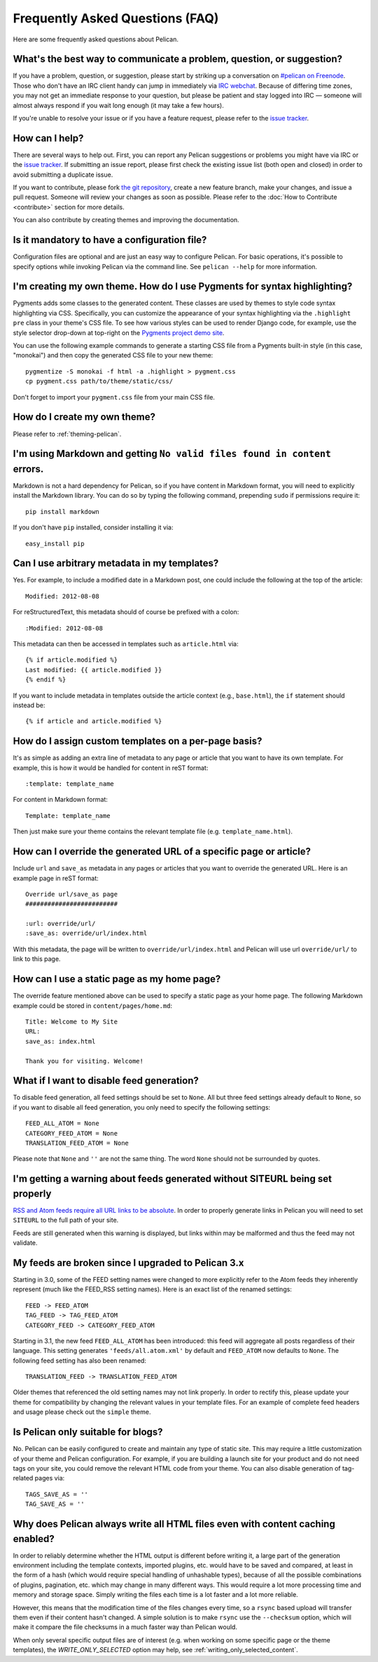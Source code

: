 Frequently Asked Questions (FAQ)
################################

Here are some frequently asked questions about Pelican.

What's the best way to communicate a problem, question, or suggestion?
======================================================================

If you have a problem, question, or suggestion, please start by striking up a
conversation on `#pelican on Freenode <irc://irc.freenode.net/pelican>`_.
Those who don't have an IRC client handy can jump in immediately via
`IRC webchat <http://webchat.freenode.net/?channels=pelican&uio=d4>`_. Because
of differing time zones, you may not get an immediate response to your
question, but please be patient and stay logged into IRC — someone will almost
always respond if you wait long enough (it may take a few hours).

If you're unable to resolve your issue or if you have a feature request, please
refer to the `issue tracker <https://github.com/getpelican/pelican/issues>`_.

How can I help?
================

There are several ways to help out. First, you can report any Pelican
suggestions or problems you might have via IRC or the `issue tracker
<https://github.com/getpelican/pelican/issues>`_. If submitting an issue
report, please first check the existing issue list (both open and closed) in
order to avoid submitting a duplicate issue.

If you want to contribute, please fork `the git repository
<https://github.com/getpelican/pelican/>`_, create a new feature branch, make
your changes, and issue a pull request. Someone will review your changes as
soon as possible. Please refer to the :doc:`How to Contribute <contribute>`
section for more details.

You can also contribute by creating themes and improving the documentation.

Is it mandatory to have a configuration file?
=============================================

Configuration files are optional and are just an easy way to configure Pelican.
For basic operations, it's possible to specify options while invoking Pelican
via the command line. See ``pelican --help`` for more information.

I'm creating my own theme. How do I use Pygments for syntax highlighting?
=========================================================================

Pygments adds some classes to the generated content. These classes are used by
themes to style code syntax highlighting via CSS. Specifically, you can
customize the appearance of your syntax highlighting via the ``.highlight pre``
class in your theme's CSS file. To see how various styles can be used to render
Django code, for example, use the style selector drop-down at top-right on the
`Pygments project demo site <http://pygments.org/demo/>`_.

You can use the following example commands to generate a starting CSS file from
a Pygments built-in style (in this case, "monokai") and then copy the generated
CSS file to your new theme::

    pygmentize -S monokai -f html -a .highlight > pygment.css
    cp pygment.css path/to/theme/static/css/

Don't forget to import your ``pygment.css`` file from your main CSS file.

How do I create my own theme?
==============================

Please refer to :ref:`theming-pelican`.

I'm using Markdown and getting ``No valid files found in content`` errors.
==========================================================================

Markdown is not a hard dependency for Pelican, so if you have content in
Markdown format, you will need to explicitly install the Markdown library.
You can do so by typing the following command, prepending ``sudo`` if
permissions require it::

    pip install markdown

If you don't have ``pip`` installed, consider installing it via::

    easy_install pip

Can I use arbitrary metadata in my templates?
==============================================

Yes. For example, to include a modified date in a Markdown post, one could
include the following at the top of the article::

    Modified: 2012-08-08

For reStructuredText, this metadata should of course be prefixed with a colon::

    :Modified: 2012-08-08

This metadata can then be accessed in templates such as ``article.html`` via::

    {% if article.modified %}
    Last modified: {{ article.modified }}
    {% endif %}

If you want to include metadata in templates outside the article context (e.g.,
``base.html``), the ``if`` statement should instead be::

    {% if article and article.modified %}

How do I assign custom templates on a per-page basis?
=====================================================

It's as simple as adding an extra line of metadata to any page or article that
you want to have its own template. For example, this is how it would be handled
for content in reST format::

    :template: template_name

For content in Markdown format::

    Template: template_name

Then just make sure your theme contains the relevant template file (e.g.
``template_name.html``).

How can I override the generated URL of a specific page or article?
===================================================================

Include ``url`` and ``save_as`` metadata in any pages or articles that you want
to override the generated URL. Here is an example page in reST format::

    Override url/save_as page
    #########################

    :url: override/url/
    :save_as: override/url/index.html

With this metadata, the page will be written to ``override/url/index.html``
and Pelican will use url ``override/url/`` to link to this page.

How can I use a static page as my home page?
============================================

The override feature mentioned above can be used to specify a static page as
your home page. The following Markdown example could be stored in
``content/pages/home.md``::

    Title: Welcome to My Site
    URL: 
    save_as: index.html

    Thank you for visiting. Welcome!

What if I want to disable feed generation?
==========================================

To disable feed generation, all feed settings should be set to ``None``.
All but three feed settings already default to ``None``, so if you want to
disable all feed generation, you only need to specify the following settings::

    FEED_ALL_ATOM = None
    CATEGORY_FEED_ATOM = None
    TRANSLATION_FEED_ATOM = None

Please note that ``None`` and ``''`` are not the same thing. The word ``None``
should not be surrounded by quotes.

I'm getting a warning about feeds generated without SITEURL being set properly
==============================================================================

`RSS and Atom feeds require all URL links to be absolute
<http://validator.w3.org/feed/docs/rss2.html#comments>`_.
In order to properly generate links in Pelican you will need to set ``SITEURL``
to the full path of your site.

Feeds are still generated when this warning is displayed, but links within may
be malformed and thus the feed may not validate.

My feeds are broken since I upgraded to Pelican 3.x
===================================================

Starting in 3.0, some of the FEED setting names were changed to more explicitly
refer to the Atom feeds they inherently represent (much like the FEED_RSS
setting names). Here is an exact list of the renamed settings::

    FEED -> FEED_ATOM
    TAG_FEED -> TAG_FEED_ATOM
    CATEGORY_FEED -> CATEGORY_FEED_ATOM

Starting in 3.1, the new feed ``FEED_ALL_ATOM`` has been introduced: this
feed will aggregate all posts regardless of their language. This setting
generates ``'feeds/all.atom.xml'`` by default and ``FEED_ATOM`` now defaults to
``None``. The following feed setting has also been renamed::

    TRANSLATION_FEED -> TRANSLATION_FEED_ATOM

Older themes that referenced the old setting names may not link properly.
In order to rectify this, please update your theme for compatibility by changing
the relevant values in your template files. For an example of complete feed
headers and usage please check out the ``simple`` theme.

Is Pelican only suitable for blogs?
===================================

No. Pelican can be easily configured to create and maintain any type of static site.
This may require a little customization of your theme and Pelican configuration.
For example, if you are building a launch site for your product and do not need
tags on your site, you could remove the relevant HTML code from your theme. 
You can also disable generation of tag-related pages via::

    TAGS_SAVE_AS = ''
    TAG_SAVE_AS = ''

Why does Pelican always write all HTML files even with content caching enabled?
===============================================================================

In order to reliably determine whether the HTML output is different
before writing it, a large part of the generation environment
including the template contexts, imported plugins, etc. would have to
be saved and compared, at least in the form of a hash (which would
require special handling of unhashable types), because of all the
possible combinations of plugins, pagination, etc. which may change in
many different ways. This would require a lot more processing time
and memory and storage space. Simply writing the files each time is a
lot faster and a lot more reliable.

However, this means that the modification time of the files changes
every time, so a ``rsync`` based upload will transfer them even if
their content hasn't changed. A simple solution is to make ``rsync``
use the ``--checksum`` option, which will make it compare the file
checksums in a much faster way than Pelican would.

When only several specific output files are of interest (e.g. when
working on some specific page or the theme templates), the
`WRITE_ONLY_SELECTED` option may help, see
:ref:`writing_only_selected_content`.
